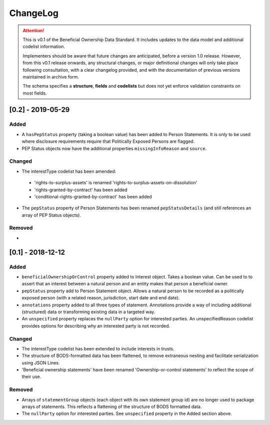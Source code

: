 .. _changelog:

=========
ChangeLog
=========

.. attention:: 
   
    This is v0.1 of the Beneficial Ownership Data Standard. It includes updates to the data model and additional codelist information.

    Implementers should be aware that future changes are anticipated, before a version 1.0 release. However, from this v0.1 release onwards, any structural changes, or major definitional changes will only take place following consultation, with a clear changelog provided, and with the documentation of previous versions maintained in archive form.

    The schema specifies a **structure**, **fields** and **codelists** but does not yet enforce validation constraints on most fields. 


[0.2] - 2019-05-29
==================

Added
-----
- A ``hasPepStatus`` property (taking a boolean value) has been added to Person Statements. It is only to be used where disclosure requirements require that Politically Exposed Persons are flagged.
- PEP Status objects now have the additional properties ``missingInfoReason`` and ``source``.

Changed
-------
- The interestType codelist has been amended:
 - 'rights-to-surplus-assets' is renamed 'rights-to-surplus-assets-on-dissolution'
 - 'rights-granted-by-contract' has been added
 - 'conditional-rights-granted-by-contract' has been added

- The ``pepStatus`` property of Person Statements has been renamed ``pepStatusDetails`` (and still references an array of PEP Status objects).

Removed
-------
-


[0.1] - 2018-12-12
==================

Added
-----
- ``beneficialOwnershipOrControl`` property added to Interest object. Takes a boolean value. Can be used to to assert that an interest between a natural person and an entity makes that person a beneficial owner.
- ``pepStatus`` property add to Person Statement object. Allows a natural person to be recorded as a politically exposed person (with a related reason, jurisdiction, start date and end date).
- ``annotations`` property added to all three types of statement. Annotations provide a way of including additional (structured) data or transforming existing data in a targeted way.
- An ``unspecified`` property replaces the ``nullParty`` option for interested parties.  An unspecifiedReason codelist provides options for describing why an interested party is not recorded. 

Changed
-------
- The interestType codelist has been extended to include interests in trusts.
- The structure of BODS-formatted data has been flattened, to remove extraneous nesting and facilitate serialization using JSON Lines.
- 'Beneficial ownership statements' have been renamed 'Ownership-or-control statements' to reflect the scope of their use.

Removed
-------
- Arrays of ``statementGroup`` objects (each object with its own statement group id) are no longer used to package arrays of statements. This reflects a flattening of the structure of BODS formatted data. 
- The ``nullParty`` option for interested parties. See ``unspecified`` property in the Added section above.



